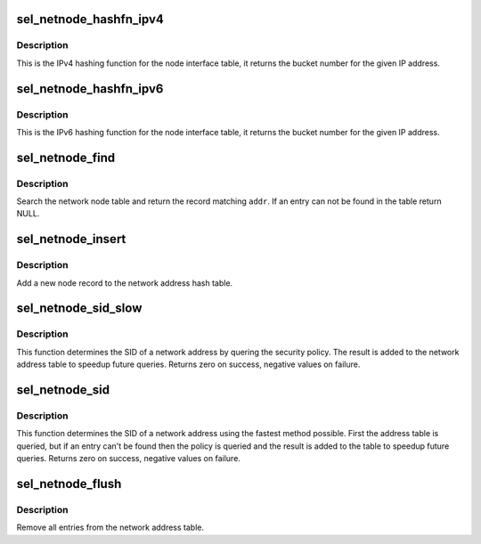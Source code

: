 .. -*- coding: utf-8; mode: rst -*-
.. src-file: security/selinux/netnode.c

.. _`sel_netnode_hashfn_ipv4`:

sel_netnode_hashfn_ipv4
=======================

.. c:function:: unsigned int sel_netnode_hashfn_ipv4(__be32 addr)

    IPv4 hashing function for the node table

    :param __be32 addr:
        IPv4 address

.. _`sel_netnode_hashfn_ipv4.description`:

Description
-----------

This is the IPv4 hashing function for the node interface table, it returns
the bucket number for the given IP address.

.. _`sel_netnode_hashfn_ipv6`:

sel_netnode_hashfn_ipv6
=======================

.. c:function:: unsigned int sel_netnode_hashfn_ipv6(const struct in6_addr *addr)

    IPv6 hashing function for the node table

    :param const struct in6_addr \*addr:
        IPv6 address

.. _`sel_netnode_hashfn_ipv6.description`:

Description
-----------

This is the IPv6 hashing function for the node interface table, it returns
the bucket number for the given IP address.

.. _`sel_netnode_find`:

sel_netnode_find
================

.. c:function:: struct sel_netnode *sel_netnode_find(const void *addr, u16 family)

    Search for a node record

    :param const void \*addr:
        IP address

    :param u16 family:
        address family

.. _`sel_netnode_find.description`:

Description
-----------

Search the network node table and return the record matching \ ``addr``\ .  If an
entry can not be found in the table return NULL.

.. _`sel_netnode_insert`:

sel_netnode_insert
==================

.. c:function:: void sel_netnode_insert(struct sel_netnode *node)

    Insert a new node into the table

    :param struct sel_netnode \*node:
        the new node record

.. _`sel_netnode_insert.description`:

Description
-----------

Add a new node record to the network address hash table.

.. _`sel_netnode_sid_slow`:

sel_netnode_sid_slow
====================

.. c:function:: int sel_netnode_sid_slow(void *addr, u16 family, u32 *sid)

    Lookup the SID of a network address using the policy

    :param void \*addr:
        the IP address

    :param u16 family:
        the address family

    :param u32 \*sid:
        node SID

.. _`sel_netnode_sid_slow.description`:

Description
-----------

This function determines the SID of a network address by quering the
security policy.  The result is added to the network address table to
speedup future queries.  Returns zero on success, negative values on
failure.

.. _`sel_netnode_sid`:

sel_netnode_sid
===============

.. c:function:: int sel_netnode_sid(void *addr, u16 family, u32 *sid)

    Lookup the SID of a network address

    :param void \*addr:
        the IP address

    :param u16 family:
        the address family

    :param u32 \*sid:
        node SID

.. _`sel_netnode_sid.description`:

Description
-----------

This function determines the SID of a network address using the fastest
method possible.  First the address table is queried, but if an entry
can't be found then the policy is queried and the result is added to the
table to speedup future queries.  Returns zero on success, negative values
on failure.

.. _`sel_netnode_flush`:

sel_netnode_flush
=================

.. c:function:: void sel_netnode_flush( void)

    Flush the entire network address table

    :param  void:
        no arguments

.. _`sel_netnode_flush.description`:

Description
-----------

Remove all entries from the network address table.

.. This file was automatic generated / don't edit.

